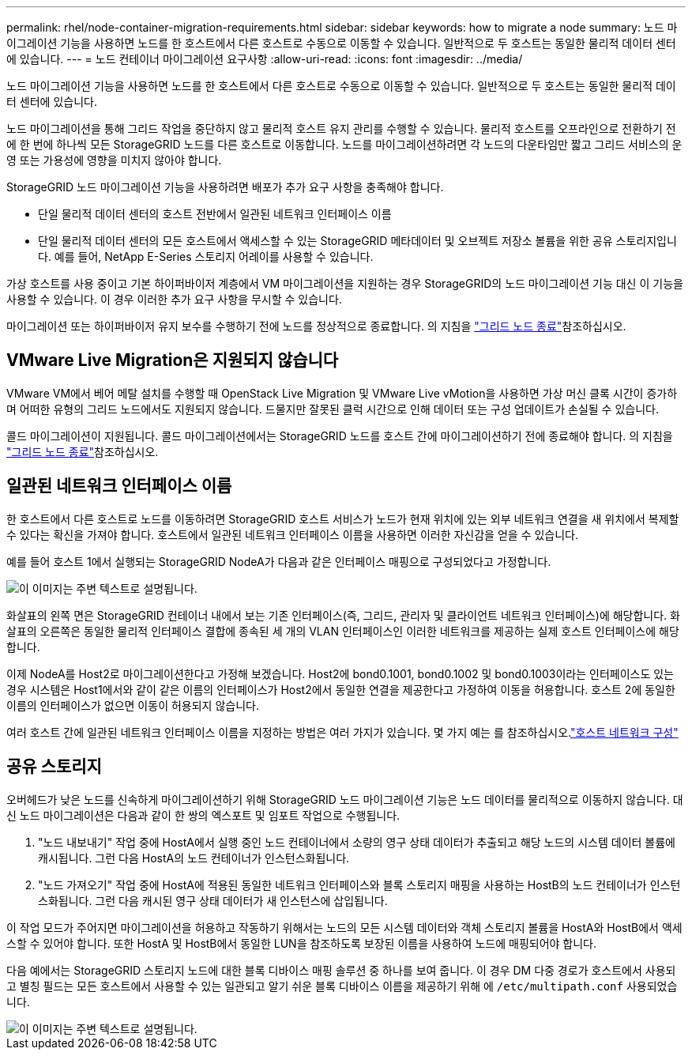 ---
permalink: rhel/node-container-migration-requirements.html 
sidebar: sidebar 
keywords: how to migrate a node 
summary: 노드 마이그레이션 기능을 사용하면 노드를 한 호스트에서 다른 호스트로 수동으로 이동할 수 있습니다. 일반적으로 두 호스트는 동일한 물리적 데이터 센터에 있습니다. 
---
= 노드 컨테이너 마이그레이션 요구사항
:allow-uri-read: 
:icons: font
:imagesdir: ../media/


[role="lead"]
노드 마이그레이션 기능을 사용하면 노드를 한 호스트에서 다른 호스트로 수동으로 이동할 수 있습니다. 일반적으로 두 호스트는 동일한 물리적 데이터 센터에 있습니다.

노드 마이그레이션을 통해 그리드 작업을 중단하지 않고 물리적 호스트 유지 관리를 수행할 수 있습니다. 물리적 호스트를 오프라인으로 전환하기 전에 한 번에 하나씩 모든 StorageGRID 노드를 다른 호스트로 이동합니다. 노드를 마이그레이션하려면 각 노드의 다운타임만 짧고 그리드 서비스의 운영 또는 가용성에 영향을 미치지 않아야 합니다.

StorageGRID 노드 마이그레이션 기능을 사용하려면 배포가 추가 요구 사항을 충족해야 합니다.

* 단일 물리적 데이터 센터의 호스트 전반에서 일관된 네트워크 인터페이스 이름
* 단일 물리적 데이터 센터의 모든 호스트에서 액세스할 수 있는 StorageGRID 메타데이터 및 오브젝트 저장소 볼륨을 위한 공유 스토리지입니다. 예를 들어, NetApp E-Series 스토리지 어레이를 사용할 수 있습니다.


가상 호스트를 사용 중이고 기본 하이퍼바이저 계층에서 VM 마이그레이션을 지원하는 경우 StorageGRID의 노드 마이그레이션 기능 대신 이 기능을 사용할 수 있습니다. 이 경우 이러한 추가 요구 사항을 무시할 수 있습니다.

마이그레이션 또는 하이퍼바이저 유지 보수를 수행하기 전에 노드를 정상적으로 종료합니다. 의 지침을 link:../maintain/shutting-down-grid-node.html["그리드 노드 종료"]참조하십시오.



== VMware Live Migration은 지원되지 않습니다

VMware VM에서 베어 메탈 설치를 수행할 때 OpenStack Live Migration 및 VMware Live vMotion을 사용하면 가상 머신 클록 시간이 증가하며 어떠한 유형의 그리드 노드에서도 지원되지 않습니다. 드물지만 잘못된 클럭 시간으로 인해 데이터 또는 구성 업데이트가 손실될 수 있습니다.

콜드 마이그레이션이 지원됩니다. 콜드 마이그레이션에서는 StorageGRID 노드를 호스트 간에 마이그레이션하기 전에 종료해야 합니다. 의 지침을 link:../maintain/shutting-down-grid-node.html["그리드 노드 종료"]참조하십시오.



== 일관된 네트워크 인터페이스 이름

한 호스트에서 다른 호스트로 노드를 이동하려면 StorageGRID 호스트 서비스가 노드가 현재 위치에 있는 외부 네트워크 연결을 새 위치에서 복제할 수 있다는 확신을 가져야 합니다. 호스트에서 일관된 네트워크 인터페이스 이름을 사용하면 이러한 자신감을 얻을 수 있습니다.

예를 들어 호스트 1에서 실행되는 StorageGRID NodeA가 다음과 같은 인터페이스 매핑으로 구성되었다고 가정합니다.

image::../media/eth0_bond.gif[이 이미지는 주변 텍스트로 설명됩니다.]

화살표의 왼쪽 면은 StorageGRID 컨테이너 내에서 보는 기존 인터페이스(즉, 그리드, 관리자 및 클라이언트 네트워크 인터페이스)에 해당합니다. 화살표의 오른쪽은 동일한 물리적 인터페이스 결합에 종속된 세 개의 VLAN 인터페이스인 이러한 네트워크를 제공하는 실제 호스트 인터페이스에 해당합니다.

이제 NodeA를 Host2로 마이그레이션한다고 가정해 보겠습니다. Host2에 bond0.1001, bond0.1002 및 bond0.1003이라는 인터페이스도 있는 경우 시스템은 Host1에서와 같이 같은 이름의 인터페이스가 Host2에서 동일한 연결을 제공한다고 가정하여 이동을 허용합니다. 호스트 2에 동일한 이름의 인터페이스가 없으면 이동이 허용되지 않습니다.

여러 호스트 간에 일관된 네트워크 인터페이스 이름을 지정하는 방법은 여러 가지가 있습니다. 몇 가지 예는 를 참조하십시오.link:configuring-host-network.html["호스트 네트워크 구성"]



== 공유 스토리지

오버헤드가 낮은 노드를 신속하게 마이그레이션하기 위해 StorageGRID 노드 마이그레이션 기능은 노드 데이터를 물리적으로 이동하지 않습니다. 대신 노드 마이그레이션은 다음과 같이 한 쌍의 엑스포트 및 임포트 작업으로 수행됩니다.

. "노드 내보내기" 작업 중에 HostA에서 실행 중인 노드 컨테이너에서 소량의 영구 상태 데이터가 추출되고 해당 노드의 시스템 데이터 볼륨에 캐시됩니다. 그런 다음 HostA의 노드 컨테이너가 인스턴스화됩니다.
. "노드 가져오기" 작업 중에 HostA에 적용된 동일한 네트워크 인터페이스와 블록 스토리지 매핑을 사용하는 HostB의 노드 컨테이너가 인스턴스화됩니다. 그런 다음 캐시된 영구 상태 데이터가 새 인스턴스에 삽입됩니다.


이 작업 모드가 주어지면 마이그레이션을 허용하고 작동하기 위해서는 노드의 모든 시스템 데이터와 객체 스토리지 볼륨을 HostA와 HostB에서 액세스할 수 있어야 합니다. 또한 HostA 및 HostB에서 동일한 LUN을 참조하도록 보장된 이름을 사용하여 노드에 매핑되어야 합니다.

다음 예에서는 StorageGRID 스토리지 노드에 대한 블록 디바이스 매핑 솔루션 중 하나를 보여 줍니다. 이 경우 DM 다중 경로가 호스트에서 사용되고 별칭 필드는 모든 호스트에서 사용할 수 있는 일관되고 알기 쉬운 블록 디바이스 이름을 제공하기 위해 에 `/etc/multipath.conf` 사용되었습니다.

image::../media/block_device_mapping_rhel.gif[이 이미지는 주변 텍스트로 설명됩니다.]
